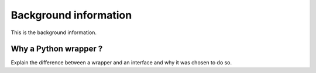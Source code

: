 .. Copyright (c) 2020, Matgenix SRL, All rights reserved.
   Distributed open source for academic and non-profit users.
   Contact Matgenix for commercial usage.
   See LICENSE file for details.

.. _background:

Background information
======================

This is the background information.


Why a Python wrapper ?
----------------------

Explain the difference between a wrapper and an interface and why it was chosen to do
so.
